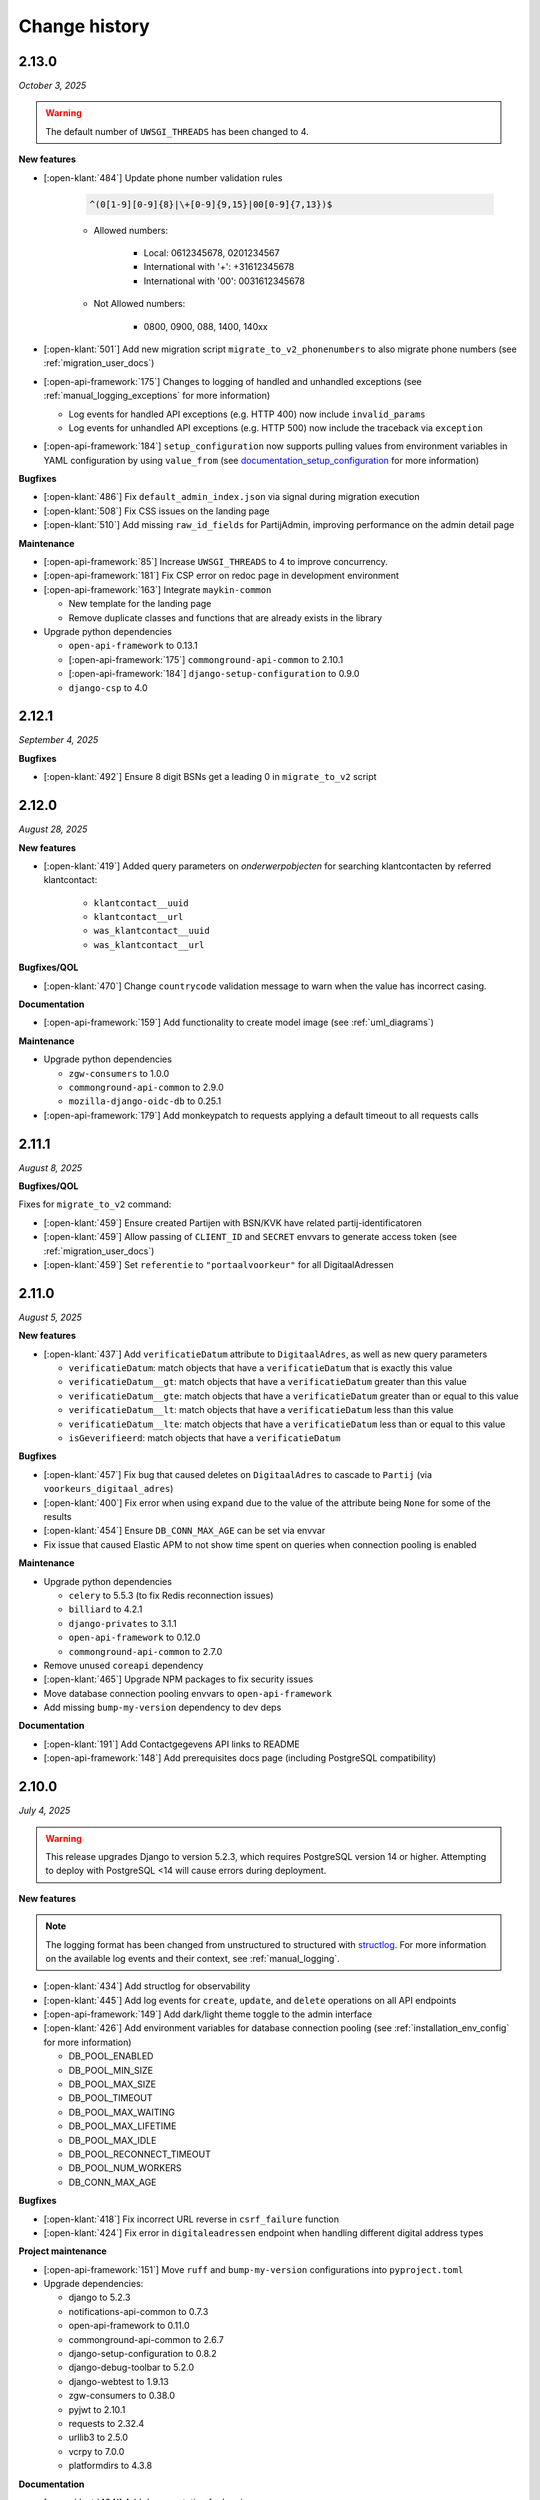 ==============
Change history
==============

2.13.0
======
*October 3, 2025*

.. warning::

     The default number of ``UWSGI_THREADS`` has been changed to 4.

**New features**

* [:open-klant:`484`] Update phone number validation rules

    .. code-block::

        ^(0[1-9][0-9]{8}|\+[0-9]{9,15}|00[0-9]{7,13})$

    * Allowed numbers:

        * Local: 0612345678, 0201234567
        * International with '+': +31612345678
        * International with '00': 0031612345678

    * Not Allowed numbers:

        * 0800, 0900, 088, 1400, 140xx

* [:open-klant:`501`] Add new migration script ``migrate_to_v2_phonenumbers`` to also migrate phone numbers (see :ref:`migration_user_docs`)
* [:open-api-framework:`175`] Changes to logging of handled and unhandled exceptions
  (see :ref:`manual_logging_exceptions` for more information)

  * Log events for handled API exceptions (e.g. HTTP 400) now include ``invalid_params``
  * Log events for unhandled API exceptions (e.g. HTTP 500) now include the traceback via ``exception``

* [:open-api-framework:`184`] ``setup_configuration`` now supports pulling values from
  environment variables in YAML configuration by using ``value_from`` (see `documentation_setup_configuration`_ for more information)

.. TODO should be reference to readthedocs
.. _documentation_setup_configuration: https://github.com/maykinmedia/django-setup-configuration/blob/main/README.rst#environment-variable-substitution

**Bugfixes**

* [:open-klant:`486`] Fix ``default_admin_index.json`` via signal during migration execution
* [:open-klant:`508`] Fix CSS issues on the landing page
* [:open-klant:`510`] Add missing ``raw_id_fields`` for PartijAdmin, improving performance on the admin detail page

**Maintenance**

* [:open-api-framework:`85`] Increase ``UWSGI_THREADS`` to 4 to improve concurrency.
* [:open-api-framework:`181`] Fix CSP error on redoc page in development environment
* [:open-api-framework:`163`] Integrate ``maykin-common``

  * New template for the landing page
  * Remove duplicate classes and functions that are already exists in the library

* Upgrade python dependencies

  * ``open-api-framework`` to 0.13.1
  * [:open-api-framework:`175`] ``commonground-api-common`` to 2.10.1
  * [:open-api-framework:`184`] ``django-setup-configuration`` to 0.9.0
  * ``django-csp`` to 4.0

2.12.1
======
*September 4, 2025*

**Bugfixes**

* [:open-klant:`492`] Ensure 8 digit BSNs get a leading 0 in ``migrate_to_v2`` script

2.12.0
======
*August 28, 2025*

**New features**

* [:open-klant:`419`] Added query parameters on `onderwerpobjecten` for searching klantcontacten by referred klantcontact:

    * ``klantcontact__uuid``
    * ``klantcontact__url``
    * ``was_klantcontact__uuid``
    * ``was_klantcontact__url``

**Bugfixes/QOL**

* [:open-klant:`470`] Change ``countrycode`` validation message to warn when the value has incorrect casing.

**Documentation**

* [:open-api-framework:`159`] Add functionality to create model image (see :ref:`uml_diagrams`)

**Maintenance**

* Upgrade python dependencies

  * ``zgw-consumers`` to 1.0.0
  * ``commonground-api-common`` to 2.9.0
  * ``mozilla-django-oidc-db`` to 0.25.1

* [:open-api-framework:`179`] Add monkeypatch to requests applying a default timeout to all requests calls

2.11.1
======
*August 8, 2025*

**Bugfixes/QOL**

Fixes for ``migrate_to_v2`` command:

* [:open-klant:`459`] Ensure created Partijen with BSN/KVK have related partij-identificatoren
* [:open-klant:`459`] Allow passing of ``CLIENT_ID`` and ``SECRET`` envvars to generate access token (see :ref:`migration_user_docs`)
* [:open-klant:`459`] Set ``referentie`` to ``"portaalvoorkeur"`` for all DigitaalAdressen

2.11.0
======
*August 5, 2025*

**New features**

* [:open-klant:`437`] Add ``verificatieDatum`` attribute to ``DigitaalAdres``, as well as new query parameters

  * ``verificatieDatum``: match objects that have a ``verificatieDatum`` that is exactly this value
  * ``verificatieDatum__gt``: match objects that have a ``verificatieDatum`` greater than this value
  * ``verificatieDatum__gte``: match objects that have a ``verificatieDatum`` greater than or equal to this value
  * ``verificatieDatum__lt``: match objects that have a ``verificatieDatum`` less than this value
  * ``verificatieDatum__lte``: match objects that have a ``verificatieDatum`` less than or equal to this value
  * ``isGeverifieerd``: match objects that have a ``verificatieDatum``

**Bugfixes**

* [:open-klant:`457`] Fix bug that caused deletes on ``DigitaalAdres`` to cascade to ``Partij`` (via ``voorkeurs_digitaal_adres``)
* [:open-klant:`400`] Fix error when using ``expand`` due to the value of the attribute being ``None`` for some of the results
* [:open-klant:`454`] Ensure ``DB_CONN_MAX_AGE`` can be set via envvar
* Fix issue that caused Elastic APM to not show time spent on queries when connection pooling is enabled

**Maintenance**

* Upgrade python dependencies

  * ``celery`` to 5.5.3 (to fix Redis reconnection issues)
  * ``billiard`` to 4.2.1
  * ``django-privates`` to 3.1.1
  * ``open-api-framework`` to 0.12.0
  * ``commonground-api-common`` to 2.7.0

* Remove unused ``coreapi`` dependency
* [:open-klant:`465`] Upgrade NPM packages to fix security issues
* Move database connection pooling envvars to ``open-api-framework``
* Add missing ``bump-my-version`` dependency to dev deps

**Documentation**

* [:open-klant:`191`] Add Contactgegevens API links to README
* [:open-api-framework:`148`] Add prerequisites docs page (including PostgreSQL compatibility)

2.10.0
======
*July 4, 2025*

.. warning::

    This release upgrades Django to version 5.2.3, which requires PostgreSQL version 14 or higher.
    Attempting to deploy with PostgreSQL <14 will cause errors during deployment.

**New features**

.. note::

  The logging format has been changed from unstructured to structured with `structlog <https://www.structlog.org/en/stable/>`_.
  For more information on the available log events and their context, see :ref:`manual_logging`.

* [:open-klant:`434`] Add structlog for observability
* [:open-klant:`445`] Add log events for ``create``, ``update``, and ``delete`` operations on all API endpoints
* [:open-api-framework:`149`] Add dark/light theme toggle to the admin interface
* [:open-klant:`426`] Add environment variables for database connection pooling (see :ref:`installation_env_config` for more information)

  * DB_POOL_ENABLED
  * DB_POOL_MIN_SIZE
  * DB_POOL_MAX_SIZE
  * DB_POOL_TIMEOUT
  * DB_POOL_MAX_WAITING
  * DB_POOL_MAX_LIFETIME
  * DB_POOL_MAX_IDLE
  * DB_POOL_RECONNECT_TIMEOUT
  * DB_POOL_NUM_WORKERS
  * DB_CONN_MAX_AGE

**Bugfixes**

* [:open-klant:`418`] Fix incorrect URL reverse in ``csrf_failure`` function
* [:open-klant:`424`] Fix error in ``digitaleadressen`` endpoint when handling different digital address types

**Project maintenance**

* [:open-api-framework:`151`] Move ``ruff`` and ``bump-my-version`` configurations into ``pyproject.toml``

* Upgrade dependencies:

  * django to 5.2.3
  * notifications-api-common to 0.7.3
  * open-api-framework to 0.11.0
  * commonground-api-common to 2.6.7
  * django-setup-configuration to 0.8.2
  * django-debug-toolbar to 5.2.0
  * django-webtest to 1.9.13
  * zgw-consumers to 0.38.0
  * pyjwt to 2.10.1
  * requests to 2.32.4
  * urllib3 to 2.5.0
  * vcrpy to 7.0.0
  * platformdirs to 4.3.8

**Documentation**

* [:open-klant:`434`] Add documentation for logging


2.9.0
=====
*May 28, 2025*

**New features**

* [:open-klant:`338`] Add ``isStandaardAdres`` to the list endpoint filters for DigitaalAdres
* [:open-klant:`388`] Explicitly state in OAS that a space is required for postcodes
* [:open-klant:`417`] Add missing help texts in OAS for query parameters for ``onderwerpobjecten``, ``partij-identificatoren``, ``rekeningnummers`` and ``bijlagen``

**Bugfixes**

* Do not use ``save_outgoing_requests`` log handler if ``LOG_REQUESTS`` is set to false
* [:open-klant:`351`] Remove overig from partijidentificator and deprecate ``anderePartijIdentificator``

.. warning::

    The field ``anderePartijIdentificator`` for ``/partij-identificatoren`` endpoint is now deprecated and will be removed in the next major release

**Project maintenance**

* Upgrade dependencies

  * tornado to 6.5.1
  * open-api-framework to 0.10.1
  * commonground-api-common to 2.6.4

* Replace OAS GitHub actions workflows with single workflow
* [:open-api-framework:`132`] Remove ``pytest`` and ``check_sphinx.py``, replace with simpler commands
* [:open-api-framework:`133`]  Replace ``black``, ``isort`` and ``flake8`` with ``ruff`` and update code-quality workflow


2.8.0
=====
*May 14, 2025*


**New features**

* [:open-klant:`320`] Add ``DigitaalAdres.referentie`` and allow filtering on this attribute with the ``referentie`` query parameter
* [:open-klant:`368`] Fix validation for phone numbers
* [:open-klant:`240`] Make nullable fields optional for all endpoints
* [:open-klant:`342`] Add PartijIdentificator filters to ``/klantcontacten``, ``/betrokkenen`` and ``/digitaleadressen``
* [:open-klant:`391`] Make ``huisnummer`` nullable via the API
* [:open-klant:`395`] Integrate ``django-upgrade-check`` to ensure that all required OpenKlant versions are correctly handled during instance upgrades

**Bugfixes**

* [:open-klant:`378`] Fix bug that occurred when trying to create a ``Partij`` via the admin interface and improve admin performance
* [:open-klant:`341`] Add missing help texts for several query parameters in the API schema
* [:open-klant:`401`] Fix PATCH requests on ``/partijen/{uuid}`` if ``digitaleAdressen`` and/or ``rekeningnummers`` are set to ``null``
* [:open-klant:`345`] No longer make ``Partij.soortPartij`` required for PATCH requests

**Project maintenance**

* Upgrade commonground-api-common to 2.6.3
* Upgrade NPM http-proxy-middleware to 2.0.9
* [:open-klant:`395`] Upgrade to Python 3.12
* [:open-klant:`385`] Improve performance of several endpoints

.. note::

  Used ``select_related`` and ``prefetch_related`` to minimize query count and improve efficiency, improving key endpoints such as ``/actoren``, ``/partijen``, ``/partij-identificatoren``, ``/klantcontacten``

**Documentation**

* [:open-klant:`249`] Add default to the help text of the ``pageSize`` attribute
* [:open-klant:`363`] Update documentation for ``Partij`` and ``PartijIdentificator``
* [:open-klant:`337`] Change help texts for ``onderwerpobjectidentificator``
* [:open-klant:`408`] Fix notifications documentation by replacing ``NOTIFICATIONS_ENABLED`` with ``NOTIFICATION_DISABLED``


2.7.0
=====
*April, 3, 2025*


**New features**

* [:open-klant:`212`] Add ``digitaleAdressen`` as expand option for ``/betrokkenen`` endpoint
* [:open-klant:`239`] Accept Partij Identificatoren as part of Partij creation
* [:open-klant:`355`] Add Notifications for InterneTaak and Partij (see :ref:`installation_configuration_notificaties_api`)

.. note::

  Additional configuration steps have been introduced to set up external services and notifications through ``django-setup-configuration`` (see :ref:`installation_configuration_cli`)

* [:open-api-framework:`59`] Remove ``django.contrib.sites`` dependency

.. warning::

    To save the domain of the application you have to declare the environment variable ``SITE_DOMAIN`` (see :ref:`installation_env_config` > Optional for more information)

**Bugfixes**

* [:open-klant:`376`] Fix camelCase naming for query parameters in GET requests

**Project maintenance**

* [:open-api-framework:`115`] Fix OAS check github action
* [:open-api-framework:`116`] Fix codecov publish
* [:open-api-framework:`117`] Upgrade version of CI dependencies

  * Confirm support for Postgres 17
  * Development tools: black to 25.1.0, flake8 to 7.1.2 and isort to 6.0.1
  * Upgrade GHA versions
  * Upgrade nodejs to 20

* Remove ``changed-files`` actions from CI and moved in a separate script
* Remove duplicate CodeQL workflow
* Fix ``bump-my-version`` for package/package-lock.json
* Upgrade dependencies

  * Upgrade coverage to 7.7.0
  * Upgrade cryptography to 44.0.2
  * Upgrade jinja2 to 3.1.6
  * Upgrade kombu to 5.5.2
  * Upgrade django to 4.2.20
  * Upgrade django-setup-configuration to 0.7.2
  * Upgrade open-api-framework to 0.9.6
  * Upgrade notifications-api-common to 0.7.2
  * Upgrade commonground-api-common to 2.5.5

**Documentation**

* Update documentation for configurations


2.6.1
=====
*March, 21, 2025*

**Bugfixes**

* [:open-klant:`369`] Ensure PartijIdentificator.partij can be null


2.6.0
=====
*March, 4, 2025*

**New features**

* [:open-klant:`233`] Fix set of values for PartijIdentificatoren (ENUM)
* [:open-klant:`267`] Enforce uniqueness of Partij and PartijIdentificatoren
* [:open-klant:`309`] Add separate fields for Dutch addresses next to address lines 1 to 3
* [:open-klant:`310`] Update BAG ID fields with new validations
* [:open-klant:`311`] Update country codes fields with ISO 3166

.. warning::

    Issues ``#311``, ``#310``, ``#267`` modify existing fields and add new constraints to models, which can cause them to break,
    as some previous values will no longer be valid.
    During migration, invalid values are logged so that they can be fixed manually and then migrations have to be executed again.


**Project maintenance**

* Upgrading dependencies:

  * Upgrade open-api-framework to 0.9.3
  * Upgrade Django to 4.2.19
  * Upgrade cryptography to 44.0.1
  * [:open-klant:`324`] Upgrade django-setup-configuration to 0.7.1
  * [:open-klant:`324`] Upgrade mozilla-django-oidc-db to 0.22.0
* [:open-api-framework:`79`] Disable admin nav sidebar
* [:open-api-framework:`99`] Add quick-start workflow to test docker-compose.yml
* [:open-api-framework:`107`] Add release template
* [:open-klant:`299`] Add Nginx to Open Klant helm chart

**Documentation**

* Improvements to documentation structure and configuration steps (CLI and Admin)


2.5.0
=====
*January, 28, 2025*

**New features**

* Add support for setup configuration
    * [#293] Configuring access tokens
    * [#294] Admin authentication via OIDC

**Bugfixes/QoL**:

* Add UUID to Klantinteracties admin search fields and fieldsets
* [#254] Fix incorrect URLs being returned in API responses for ``Persoon``, ``Bijlage`` and ``CategorieRelatie``
* [#265] Fix ``adres__icontains`` for GET requests on ``digitaleadressen`` endpoint
* [#272] Make ``digitaalAdres.omschrijving`` not required
* [#252] Make ``Persoon.overlijdensdatum`` optional via admin interface
* Point help text for ``DigitaalAdres.is_standaard_adres`` to correctly cased field name
* [maykinmedia/charts#148] Add timeouts to celery tasks


**Project maintenance**

* [#66] Update zgw-consumers to 0.35.1
* [#66] Update commonground-api-common to 2.1.2
* [#66] Update notifications-api-common to 0.3.1
* Update open-api-framework to 0.9.2
* [maykinmedia/open-api-framework#92] Make sure documentation is built in CI
* [maykinmedia/open-api-framework#92] Fix pushing of Docker latest tag
* Fix code-analysis workflow
* [maykinmedia/open-api-framework#81] Switch from pip-compile to UV
* [maykinmedia/open-api-framework#93] Security updates for third party libraries

**Documentation**

* Add documentation for OpenKlant v2 semantic information model


2.4.0
=====
*November, 26, 2024*

**New features**

* [#256] Added the ``hadBetrokkene__wasPartij__url`` and ``hadBetrokkene__wasPartij__uuid``
  query parameters to allow filtering ``KlantenContact`` by ``Partij``
* [#251] Added admin inlines for the ``InterneTaak`` and ``Actor`` to allow managing
  the relations between both. Also added search fields for both admins to search for both relations.
* [#197] Added a ``migrate_to_v2`` management command which allows users of version ``1.0.0`` to migrate to version ``2.4.0``
  More information can be found in the `documentation <https://open-klant.readthedocs.io/en/latest/installation/migration.html>`
* [#246] Added ``isStandaardAdres`` for ``DigitaalAdres``
* Updated OAF version to 0.9.0. This upgrade allows admin users managing their sessions through the admin.
* [#147] Added ``/maak-klantcontact`` convenience endpoint. This allows creating
  a ``KlantContact``, a ``Betrokkene`` and a ``OnderwerpObject`` through a
  single API request
* [#232] Added ``soortDigitaalAdres`` enum for ``DigitaalAdres``

**Bugfixes/QoL**:

* [#235] Added extra validation for phone numbers for ``DigitaalAdres.adres``
  when ``DigitaalAdres.soortDigitaalAdres`` is ``telefoonnummer``.
* [#243] Fix expand query parameters. Shows the ``_expand`` field in the response body
  even though it might be empty. This behavior is applied to all available
  ``_expand`` parameters.
* [#258] Added correct API root paths in redoc OAS
* [#234] Added validation for ``DigitaalAdres.adres`` when it's type is ``email``
* [#227] Fixed ``partijen`` creation endpoint crash when ``partijIdentificatie`` is not provided
* [#261] Fixed ``Onderwerpobject`` admin inline to use ``klantcontact`` instead of
  ``was_klantcontact``
* [#226] Made ``betrokkene`` a non-required form field in the admin
* [#229] Fixed partijen admin search

**Project maintenance**

* [#247] Added CI check to verify open API framework is updated to the latest version
* Upgraded commonground-api-common to 1.13.4
* [#13] Implemented open-api-workflows

2.3.0
=====
*October 4, 2024*

**New features**

* [#236] add dynamic pagination with ``pageSize`` parameter

**Bugfixes/QoL**:

* [#258] Use correct API root in redoc OAS
* [#255] Fix API schema not showing caused by CSP errors
* [#255] Change SameSite session cookie  to lax to fix OIDC login not working

2.2.0
=====

*September 5, 2024*

**New features**

* [#50] updated Python dependencies to minimize security risks.
* [#208] fixed the bug within the API schema generation for expand paths.
* [#209] added query parameters to the `digitaleadressen` endpoint.
* [#214] Added expand path from `digitaleadressen` to `internetaken`.
* [#182] added `actoren` field in `internetaken`.
* [#207] changed indicatie geheimhouding from required to optional.
* updated open-api-framework to 0.8.0, which includes adding CSRF, CSP and HSTS settings (#438).
  All new environment variables are added to the `documentation <https://objects-and-objecttypes-api.readthedocs.io/en/latest/installation/config.html>`_

.. warning::

    ``SECURE_HSTS_SECONDS`` has been added with a default of 31536000 seconds, ensure that
    before upgrading to this version of open-api-framework, your entire application is served
    over HTTPS, otherwise this setting can break parts of your application (see https://docs.djangoproject.com/en/4.2/ref/middleware/#http-strict-transport-security)

.. warning::

    With the introduction of the ``actoren`` field in the `internetaken` endpoint, the field ``actor`` is now deprecated and will be removed in the next version.

2.1.0
=====

*July 16, 2024*

**New features**:

* Add support for mounting Open Klant on a ``SUBPATH``
* Elastic APM service name can now be configured with ``ELASTIC_APM_SERVICE_NAME`` envvar
* [#175] added expand for detail endpoints in redoc
* Made user emails unique to prevent two users logging in with the same email, causing an error
* [#183] added afgehandeld_op field for internetaken
* [#189] Introduced two-factor authentification (2FA) for the Admin, which can be disabled by the environment variable ``DISABLE_2FA``

.. warning::

    The service name for Elastic APM is now configurable via the ``ELASTIC_APM_SERVICE_NAME`` environment variable.
    The default value changed from ``Open Klant - <ENVIRONMENT>`` to ``openklant - <ENVIRONMENT>``

.. warning::
    User email addresses will now be unique on a database level. The database migration will fail if there are already
    two or more users with the same email address. You must ensure this is not the case before upgrading.

.. warning::

    Two-factor authentication is enabled by default. The ``DISABLE_2FA`` environment variable
    can be used to disable it if needed.

**Bugfixes/QoL**:

* Settings module was refactored to use generic settings provided by Open API Framework
* [#187] Streamline environment variables
* Fix help-text icon for datetime field in the admin

**Documentation**

* [#196] remove links to outdated VNG documentation

**Project maintenance**

* [#179] Fix Trivy github action
* Update to Python 3.11
* [#155] use open-api-framework
* [#188] remove unused notification settings
* Refactor settings module


2.0.0
=====

*March 15, 2024*

*VNG officially retired the Klanten and Contactmomenten API, which never had an
official release. These API's are replaced by the Klantinteractie API. In
cooperation with several municipalities and VNG, Open Klant will implement the
new API specification and might introduce backwards incompatible changes. Since
Open Klant never had an official 1.0 release, we will continue versioning on
the 0.x.x-scheme.*

* Initial release of Open Klant featuring the first iteration of the
  Klantinteracties API.

1.0.0
=====

*February 16, 2023*

* Only a version change has been applied to emphasize the major change from
  version 1.0.0 to 2.0.0 which features a completely different API.

0.5.0-pre
=========

*August 5, 2023*

* [#51] Showing version & git hash on the home page

0.3.0-pre
=========

*July 24, 2023*

* [#50] Added Notificatie API support

0.2.0-pre
=========

*June 14, 2023*

* [#46] Fixed CI code-quality issues
* [#45] Updated docs and URLs to use new Github location
* [#44] Updated project dependencies
* [#48] Add missing auth to URLValidator for klantcontactmoment

0.1.0
=========

*February 13, 2023*

* Initial release.
